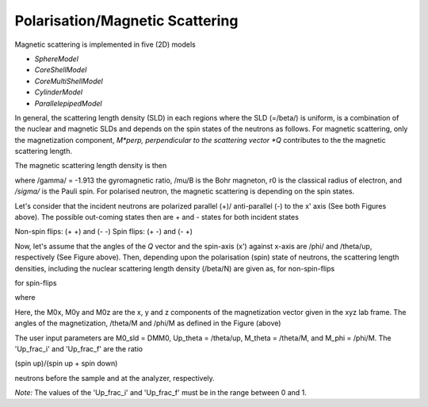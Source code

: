 .. mag_help.rst

.. This is a port of text from the original SasView html help file to ReSTructured text
.. by S King, ISIS, during SasView CodeCamp-III in Feb 2015.

.. |beta| unicode:: U+03B2
.. |gamma| unicode:: U+03B3
.. |mu| unicode:: U+03BC
.. |sigma| unicode:: U+03C3
.. |phi| unicode:: U+03C6
.. |theta| unicode:: U+03B8
.. |chi| unicode:: U+03C7

.. |inlineimage004| image:: sm_image004.gif
.. |inlineimage005| image:: sm_image005.gif
.. |inlineimage008| image:: sm_image008.gif
.. |inlineimage009| image:: sm_image009.gif
.. |inlineimage010| image:: sm_image010.gif
.. |inlineimage011| image:: sm_image011.gif
.. |inlineimage012| image:: sm_image012.gif
.. |inlineimage018| image:: sm_image018.gif
.. |inlineimage019| image:: sm_image019.gif


.. ZZZZZZZZZZZZZZZZZZZZZZZZZZZZZZZZZZZZZZZZZZZZZZZZZZZZZZZZZZZZZZZZZZZZZZZZZZZZZ

Polarisation/Magnetic Scattering
--------------------------------

Magnetic scattering is implemented in five (2D) models 

*  *SphereModel*
*  *CoreShellModel*
*  *CoreMultiShellModel*
*  *CylinderModel*
*  *ParallelepipedModel*

In general, the scattering length density (SLD) in each regions where the 
SLD (=/beta/) is uniform, is a combination of the nuclear and magnetic SLDs and 
depends on the spin states of the neutrons as follows. For magnetic scattering, 
only the magnetization component, *M*perp, perpendicular to the scattering 
vector *Q* contributes to the the magnetic scattering length.

.. image:: mag_vector.bmp

The magnetic scattering length density is then

.. image:: dm_eq.gif

where /gamma/ = -1.913 the gyromagnetic ratio, /mu/B is the Bohr magneton, r0 
is the classical radius of electron, and */sigma/* is the Pauli spin. For 
polarised neutron, the magnetic scattering is depending on the spin states. 

Let's consider that the incident neutrons are polarized parallel (+)/
anti-parallel (-) to the x' axis (See both Figures above). The possible 
out-coming states then are + and - states for both incident states

Non-spin flips: (+ +) and (- -)
Spin flips:     (+ -) and (- +)

.. image:: M_angles_pic.bmp

Now, let's assume that the angles of the *Q*  vector and the spin-axis (x') 
against x-axis are /phi/ and /theta/up, respectively (See Figure above). Then, 
depending upon the polarisation (spin) state of neutrons, the scattering length 
densities, including the nuclear scattering length density (/beta/N) are given 
as, for non-spin-flips

.. image:: sld1.gif

for spin-flips

.. image:: sld2.gif

where

.. image:: mxp.gif

.. image:: myp.gif

.. image:: mzp.gif

.. image:: mqx.gif

.. image:: mqy.gif

Here, the M0x, M0y and M0z are the x, y and z components of the magnetization 
vector given in the xyz lab frame. The angles of the magnetization, /theta/M 
and /phi/M as defined in the Figure (above)

.. image:: m0x_eq.gif

.. image:: m0y_eq.gif

.. image:: m0z_eq.gif

The user input parameters are M0_sld = DMM0, Up_theta = /theta/up, 
M_theta = /theta/M, and M_phi = /phi/M. The 'Up_frac_i' and 'Up_frac_f' are 
the ratio

(spin up)/(spin up + spin down)

neutrons before the sample and at the analyzer, respectively.

*Note:* The values of the 'Up_frac_i' and 'Up_frac_f' must be in the range
between 0 and 1.

.. ZZZZZZZZZZZZZZZZZZZZZZZZZZZZZZZZZZZZZZZZZZZZZZZZZZZZZZZZZZZZZZZZZZZZZZZZZZZZZ
